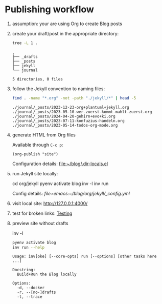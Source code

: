 #+property: header-args:bash :results verbatim


* Publishing workflow
  :PROPERTIES:
  :ID:       BF7D1A4F-226D-4B69-8E28-359CD5690A19
  :END:
  :LOGBOOK:
  :END:

  1. assumption: your are using Org to create Blog posts

  2. create your draft/post in the appropriate directory:

     #+begin_src bash :dir ../org
       tree -L 1 . 
     #+end_src

     #+RESULTS:
     : .
     : ├── _drafts
     : ├── _posts
     : ├── jekyll
     : └── journal
     : 
     : 5 directories, 0 files

  3. follow the Jekyll convention to naming files:

     #+begin_src bash :dir ../org/
       find . -name "*.org" -not -path "./jekyll/*" | head -5
     #+end_src

     #+RESULTS:
     : ./journal/_posts/2023-12-23-org+plantuml+jekyll.org
     : ./journal/_posts/2023-05-10-wer-zuerst-kommt-mahlt-zuerst.org
     : ./journal/_posts/2024-04-20-gehirn+evo+ki.org
     : ./journal/_posts/2023-07-11-konfuzius-handeln.org
     : ./journal/_posts/2023-05-14-todos-org-mode.org

  4. generate HTML from Org files

     Available through =C-c p=:
     
     #+begin_src elisp
       (org-publish "site")
     #+end_src

     #+RESULTS:

     Configuration details: [[file:~/blog/.dir-locals.el]]

  5. run Jekyll site locally:

     #+begin_example bash
     cd org/jekyll
     pyenv activate blog
     inv -l
     inv run
     #+end_example

     Config details: [[file+emacs:~/blog/org/jekyll/_config.yml]]

  6. visit local site: http://127.0.0.1:4000/

  7. test for broken links: [[file:Testing.org][Testing]]

  8. preview site without drafts
     #+begin_example bash
     inv -l
     #+end_example

     #+begin_src bash :dir ~/blog/org/jekyll
       pyenv activate blog
       inv run --help
     #+end_src

     #+RESULTS:
     #+begin_example
     Usage: inv[oke] [--core-opts] run [--options] [other tasks here ...]

     Docstring:
       Build+Run the Blog locally

     Options:
       -d, --docker
       -r, --[no-]drafts
       -t, --trace

     #+end_example
